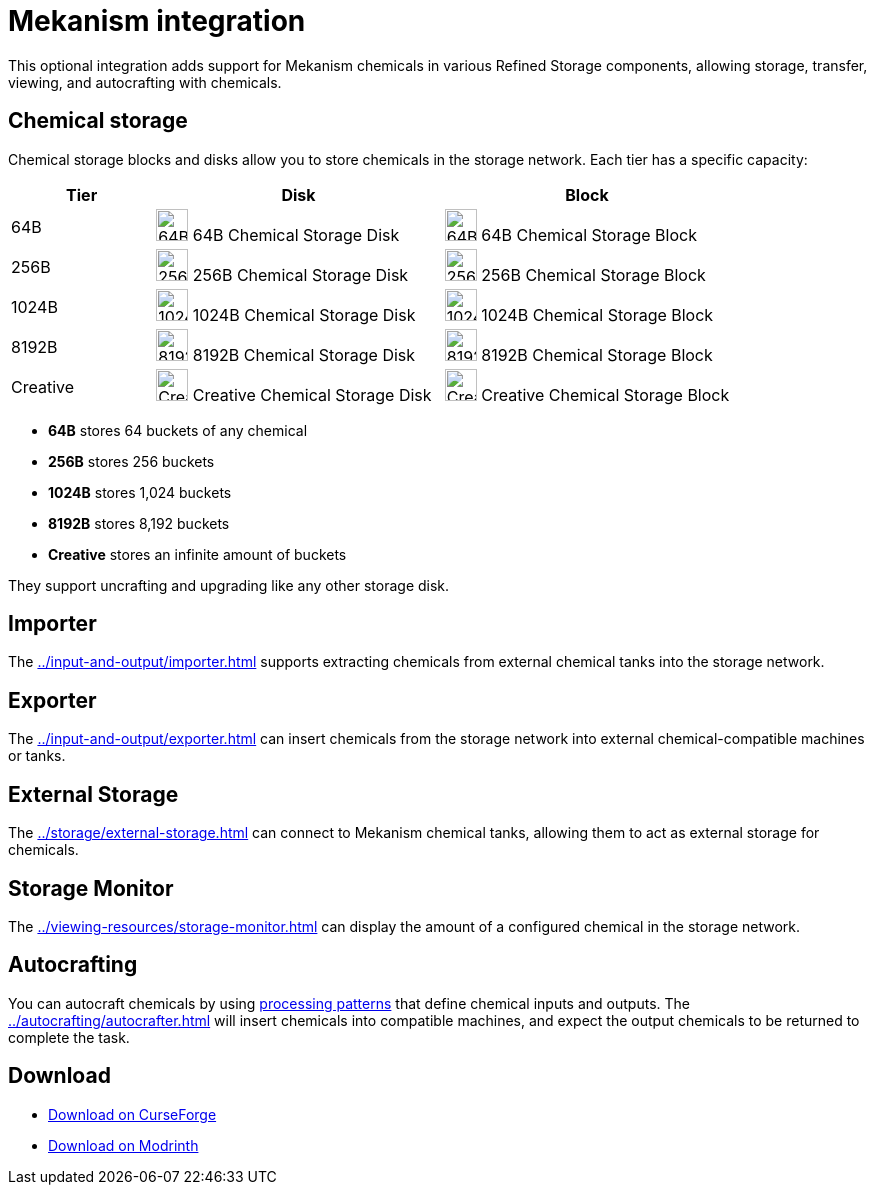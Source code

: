 = Mekanism integration

This optional integration adds support for Mekanism chemicals in various Refined Storage components, allowing storage, transfer, viewing, and autocrafting with chemicals.

== Chemical storage

Chemical storage blocks and disks allow you to store chemicals in the storage network. Each tier has a specific capacity:

[cols="1,2,2", options="header"]
|===
| Tier | Disk | Block

| 64B
| image:../../assets/addons/mekanism/64b_chemical_storage_disk.png[64B Chemical Storage Disk,32,32]
64B Chemical Storage Disk
| image:../../assets/addons/mekanism/64b_chemical_storage_block.png[64B Chemical Storage Block,32,32]
64B Chemical Storage Block

| 256B
| image:../../assets/addons/mekanism/256b_chemical_storage_disk.png[256B Chemical Storage Disk,32,32]
256B Chemical Storage Disk
| image:../../assets/addons/mekanism/256b_chemical_storage_block.png[256B Chemical Storage Block,32,32]
256B Chemical Storage Block

| 1024B
| image:../../assets/addons/mekanism/1024b_chemical_storage_disk.png[1024B Chemical Storage Disk,32,32]
1024B Chemical Storage Disk
| image:../../assets/addons/mekanism/1024b_chemical_storage_block.png[1024B Chemical Storage Block,32,32]
1024B Chemical Storage Block

| 8192B
| image:../../assets/addons/mekanism/8192b_chemical_storage_disk.png[8192B Chemical Storage Disk,32,32]
8192B Chemical Storage Disk
| image:../../assets/addons/mekanism/8192b_chemical_storage_block.png[8192B Chemical Storage Block,32,32]
8192B Chemical Storage Block

| Creative
| image:../../assets/addons/mekanism/creative_chemical_storage_disk.png[Creative Chemical Storage Disk,32,32]
Creative Chemical Storage Disk
| image:../../assets/addons/mekanism/creative_chemical_storage_block.png[Creative Chemical Storage Block,32,32]
Creative Chemical Storage Block
|===

- **64B** stores 64 buckets of any chemical
- **256B** stores 256 buckets
- **1024B** stores 1,024 buckets
- **8192B** stores 8,192 buckets
- **Creative** stores an infinite amount of buckets

They support uncrafting and upgrading like any other storage disk.

== Importer

The xref:../input-and-output/importer.adoc[] supports extracting chemicals from external chemical tanks into the storage network.

== Exporter

The xref:../input-and-output/exporter.adoc[] can insert chemicals from the storage network into external chemical-compatible machines or tanks.

== External Storage

The xref:../storage/external-storage.adoc[] can connect to Mekanism chemical tanks, allowing them to act as external storage for chemicals.

== Storage Monitor

The xref:../viewing-resources/storage-monitor.adoc[] can display the amount of a configured chemical in the storage network.

== Autocrafting

You can autocraft chemicals by using xref:../autocrafting/pattern.adoc#_processing_patterns[processing patterns] that define chemical inputs and outputs.
The xref:../autocrafting/autocrafter.adoc[] will insert chemicals into compatible machines, and expect the output chemicals to be returned to complete the task.

== Download

- link:https://www.curseforge.com/minecraft/mc-mods/refined-storage-mekanism-integration[Download on CurseForge]
- link:https://modrinth.com/mod/refined-storage-mekanism-integration[Download on Modrinth]
